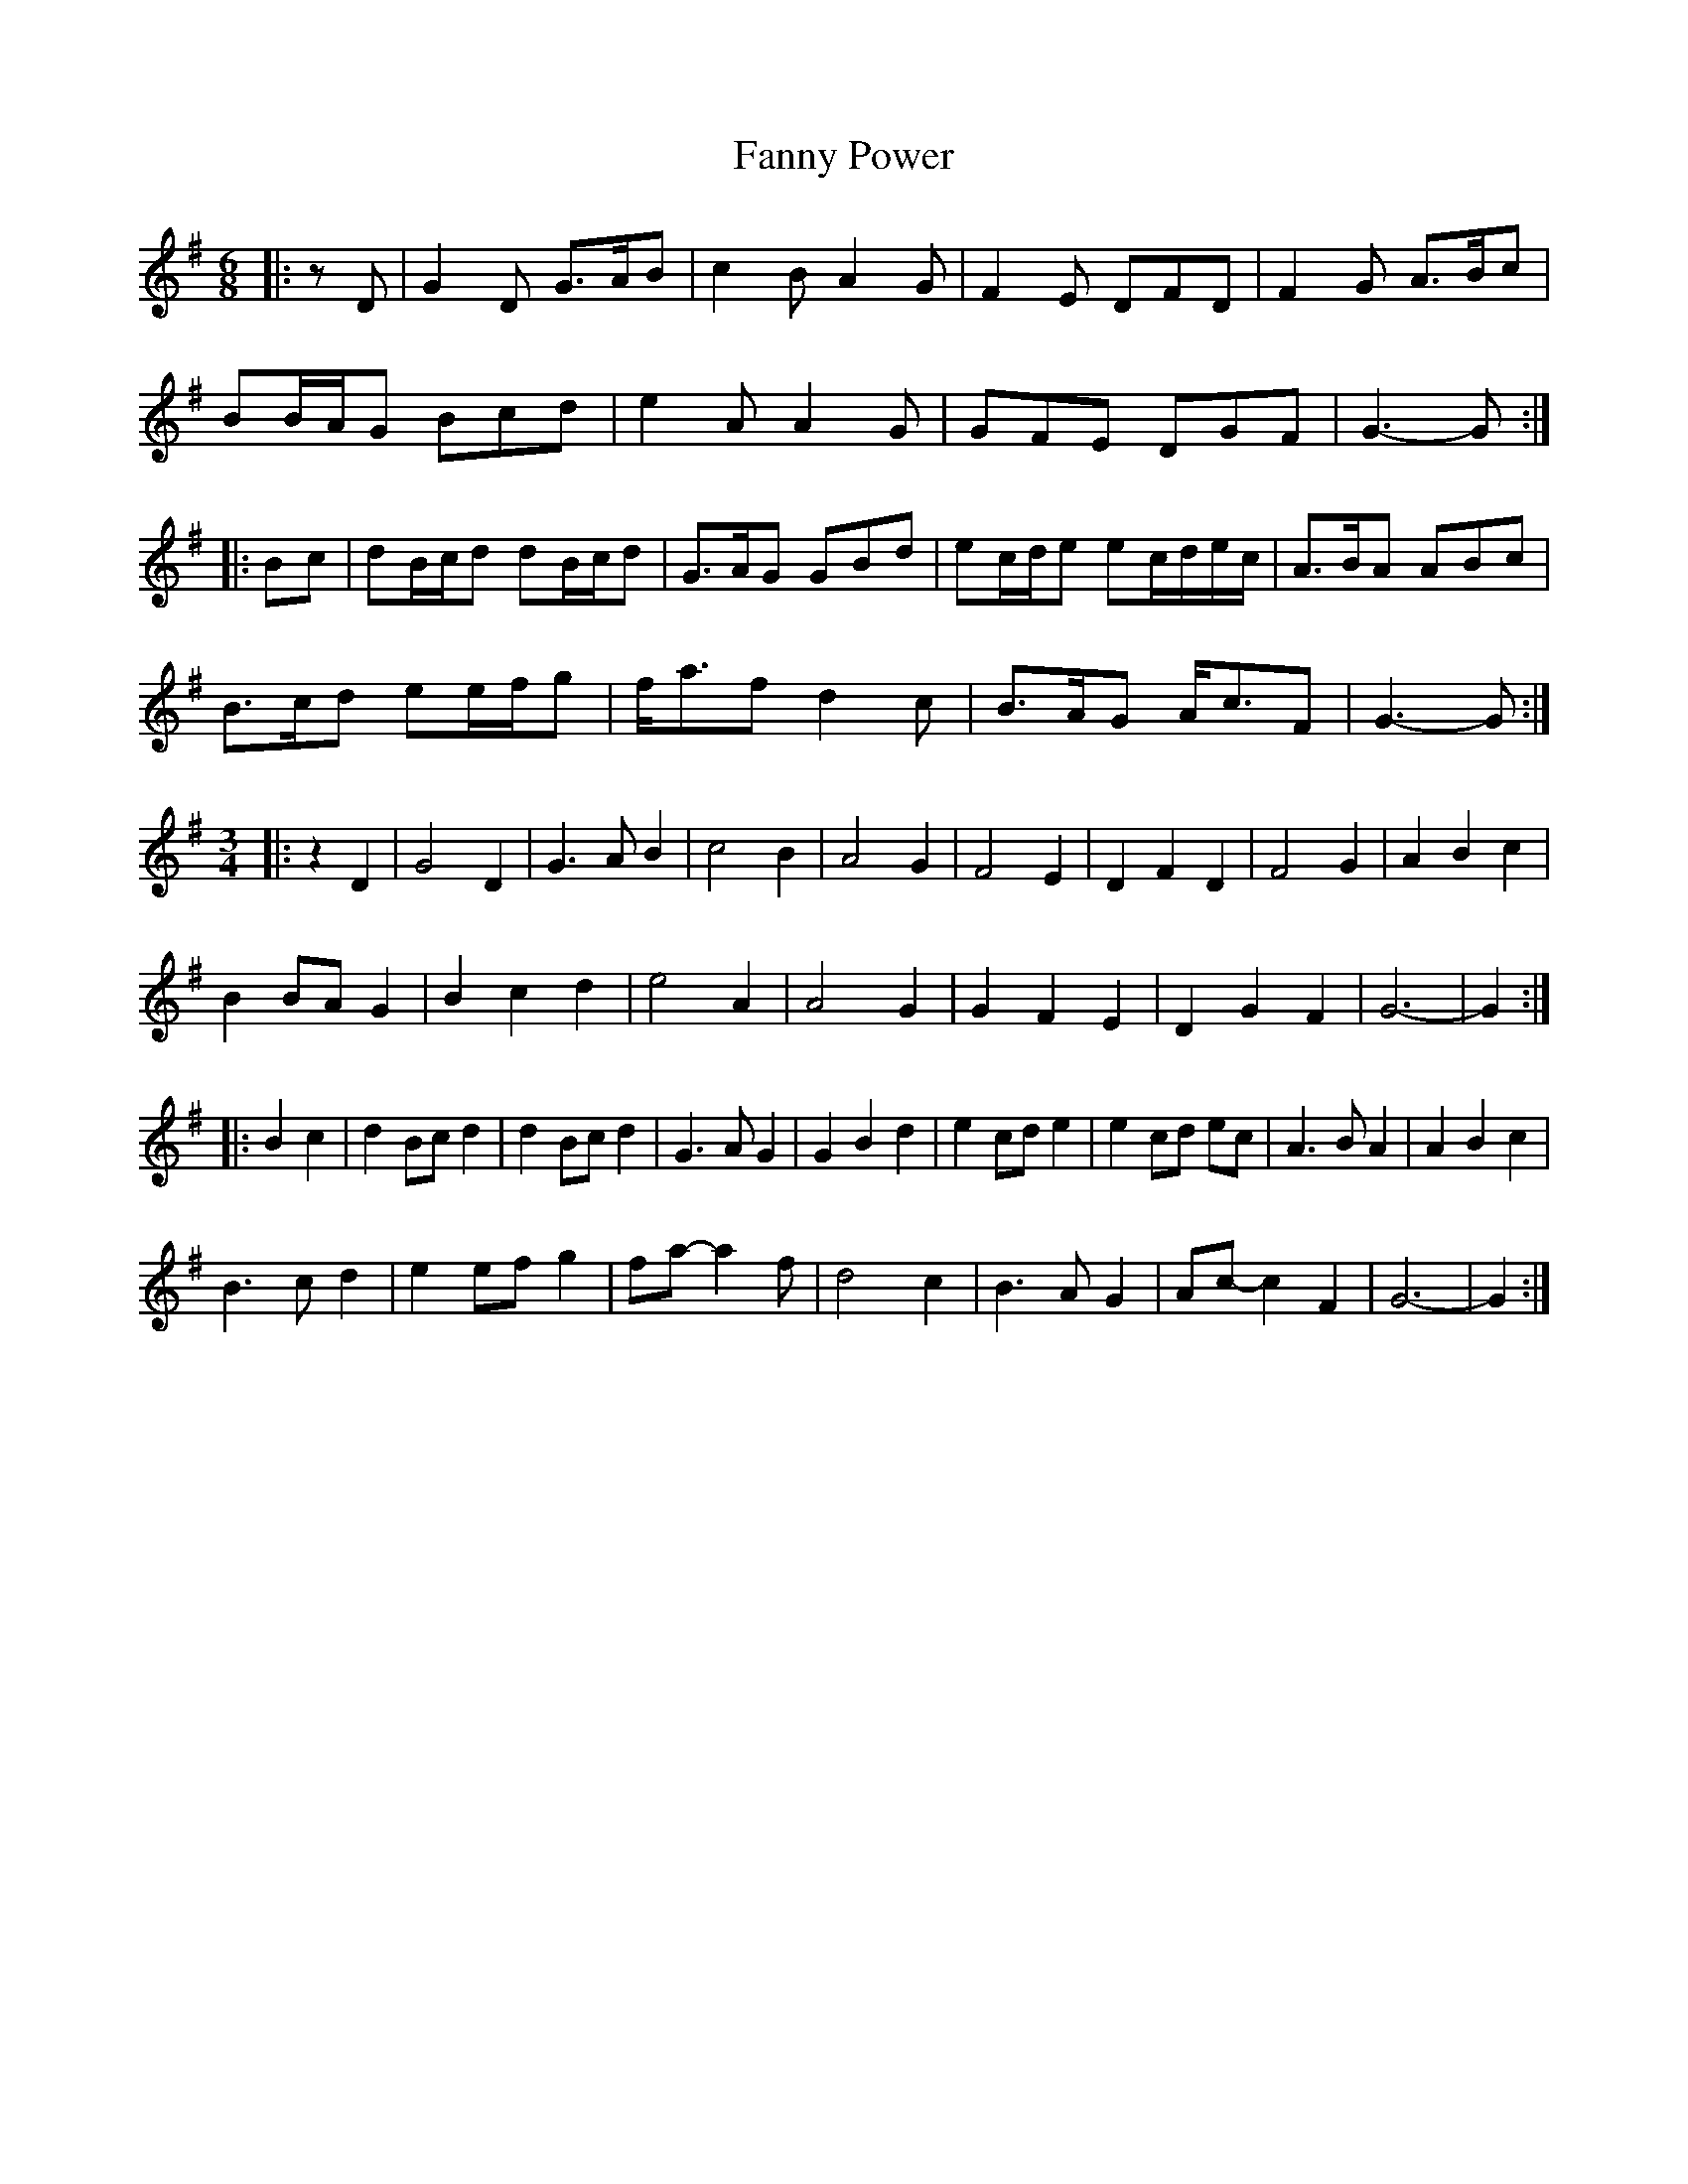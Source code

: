 X: 12394
T: Fanny Power
R: waltz
M: 3/4
K: Gmajor
M:6/8
|:zD|G2 D G>AB|c2 B A2 G|F2 E DFD|F2 G A>Bc|
BB/A/G Bcd|e2 A A2 G|GFE DGF|G3- G:|
|:Bc|dB/c/d dB/c/d|G>AG GBd|ec/d/e ec/d/e/c/|A>BA ABc|
B>cd ee/f/g|f<af d2 c|B>AG A<cF|G3- G:|
M:3/4
|:z2 D2|G4 D2|G3 A B2|c4 B2|A4 G2|F4 E2|D2 F2 D2|F4 G2|A2 B2 c2|
B2 BA G2|B2 c2 d2|e4 A2|A4 G2|G2 F2 E2|D2 G2 F2|G6-|G2:|
|:B2 c2|d2 Bc d2|d2 Bc d2|G3 A G2|G2 B2 d2|e2 cd e2|e2 cd ec|A3 B A2|A2 B2 c2|
B3 c d2|e2 ef g2|fa- a2 f|d4 c2|B3 A G2|Ac- c2 F2|G6-|G2:|

